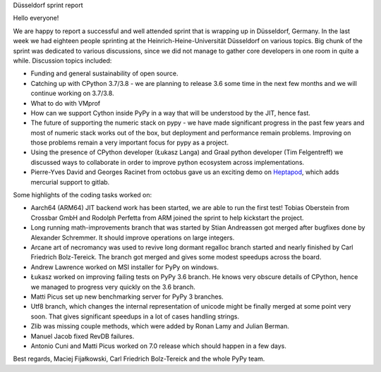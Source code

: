 Düsseldorf sprint report

Hello everyone!

We are happy to report a successful and well attended sprint that is wrapping up
in Düsseldorf, Germany. In the last week we had eighteen people sprinting at the
Heinrich-Heine-Universität Düsseldorf on various topics. Big chunk of the sprint
was dedicated to various discussions, since we did not manage to gather
core developers in one room in quite a while. Discussion topics included:

* Funding and general sustainability of open source.

* Catching up with CPython 3.7/3.8 - we are planning to release 3.6 some time
  in the next few months and we will continue working on 3.7/3.8.

* What to do with VMprof

* How can we support Cython inside PyPy in a way that will be understood
  by the JIT, hence fast.

* The future of supporting the numeric stack on pypy - we have made significant
  progress in the past few years and most of numeric stack works out of the box,
  but deployment and performance remain problems. Improving on those problems
  remain a very important focus for pypy as a project.

* Using the presence of CPython developer (Łukasz Langa) and Graal python developer
  (Tim Felgentreff) we discussed ways to collaborate in order to improve python
  ecosystem across implementations.

* Pierre-Yves David and Georges Racinet from octobus gave us an exciting demo
  on `Heptapod`_, which adds mercurial support to gitlab.

Some highlights of the coding tasks worked on:

* Aarch64 (ARM64) JIT backend work has been started, we are able to run the first
  test! Tobias Oberstein from Crossbar GmbH and Rodolph Perfetta from ARM joined the
  sprint to help kickstart the project.

* Long running math-improvements branch that was started by Stian Andreassen got merged
  after bugfixes done by Alexander Schremmer. It should improve operations on large integers.

* Arcane art of necromancy was used to revive long dormant regalloc branch started
  and nearly finished by Carl Friedrich Bolz-Tereick. The branch got merged and gives
  some modest speedups across the board.

* Andrew Lawrence worked on MSI installer for PyPy on windows.

* Łukasz worked on improving failing tests on PyPy 3.6 branch. He knows very obscure
  details of CPython, hence we managed to progress very quickly on the 3.6 branch.

* Matti Picus set up new benchmarking server for PyPy 3 branches.

* Utf8 branch, which changes the internal representation of unicode might be finally
  merged at some point very soon. That gives significant speedups in a lot of cases
  handling strings.

* Zlib was missing couple methods, which were added by Ronan Lamy and Julian Berman.

* Manuel Jacob fixed RevDB failures.

* Antonio Cuni and Matti Picus worked on 7.0 release which should happen in a few days.

Best regards,
Maciej Fijałkowski, Carl Friedrich Bolz-Tereick and the whole PyPy team.

.. _`heptapod`: https://heptapod.net
